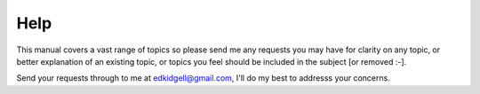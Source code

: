 Help
====

This manual covers a vast range of topics so please send me any requests you may have for clarity on any topic, or better explanation of an existing topic, or topics you feel should be included in the subject [or removed :-].

Send your requests through to me at edkidgell@gmail.com, I'll do my best to addresss your concerns.
